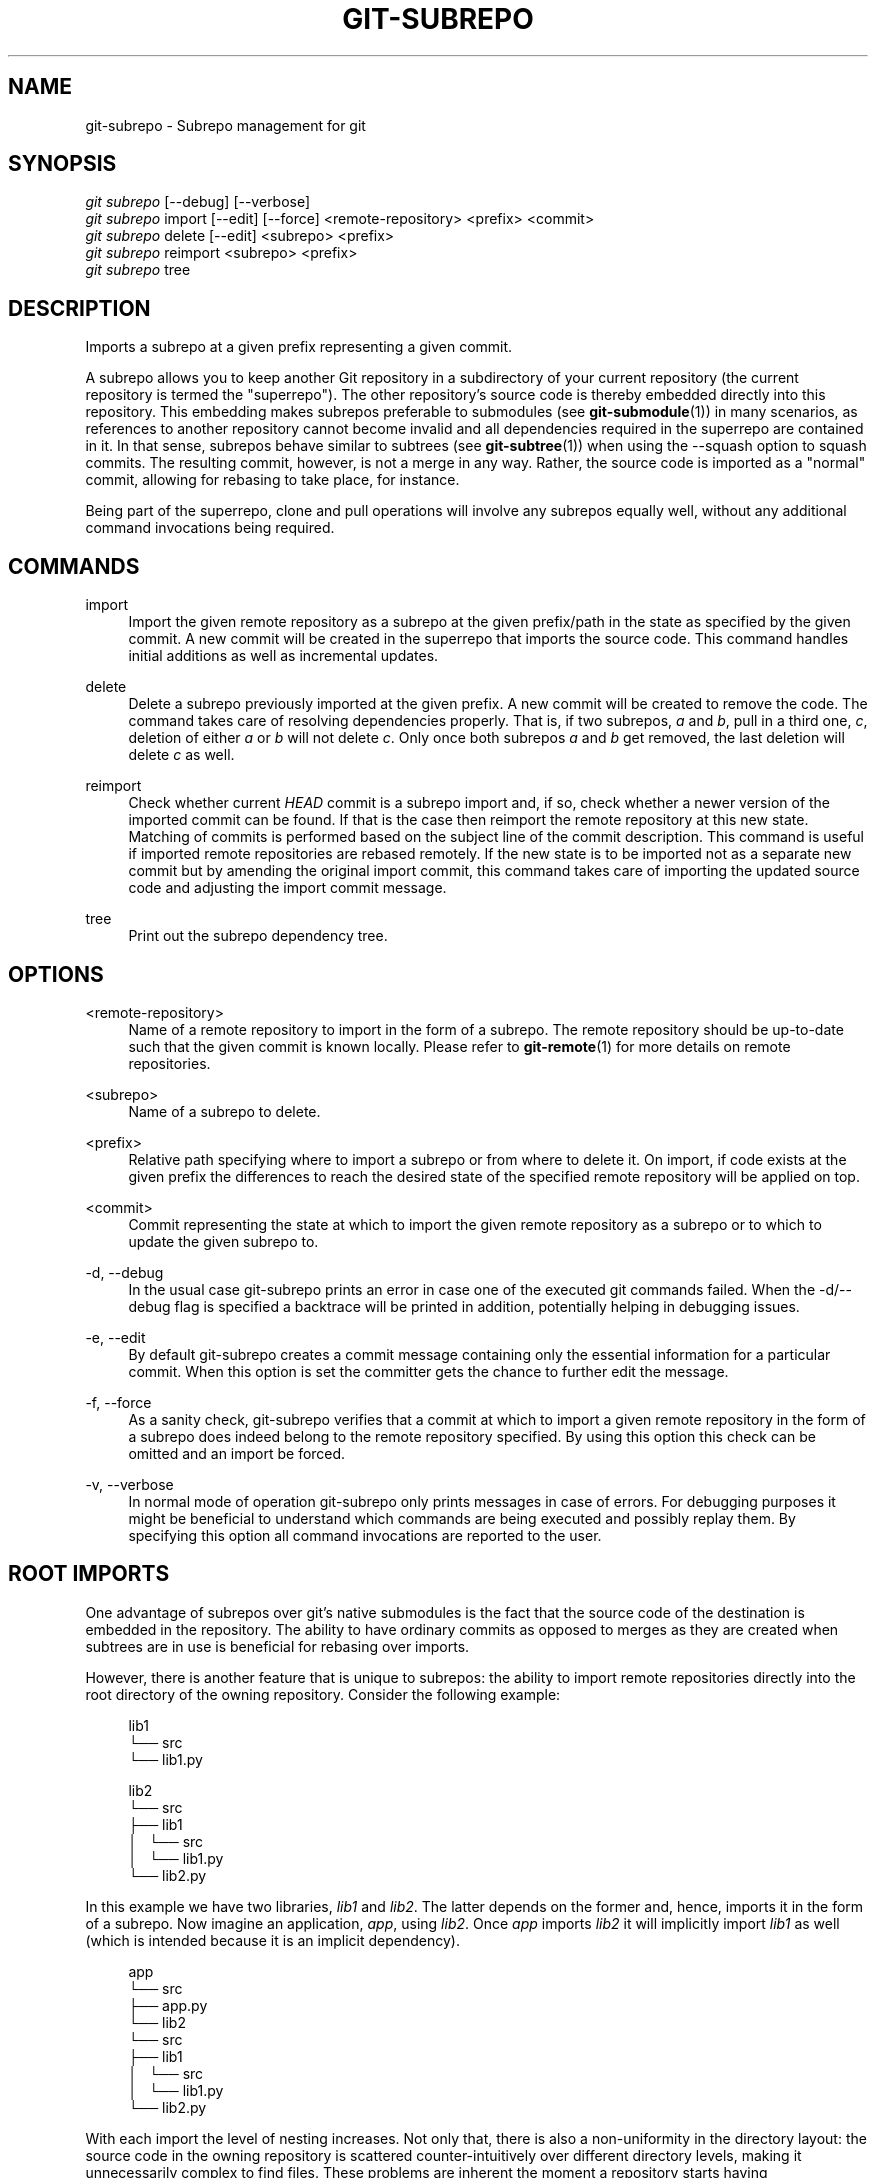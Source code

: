 '\" t
.\"     Title: git-subrepo
.\"    Author: [FIXME: author] [see http://docbook.sf.net/el/author]
.\" Generator: DocBook XSL Stylesheets v1.79.0 <http://docbook.sf.net/>
.\"      Date: 08/06/2016
.\"    Manual: Git Manual
.\"    Source: Git
.\"  Language: English
.\"
.TH "GIT\-SUBREPO" "1" "08/06/2016" "Git" "Git Manual"
.\" -----------------------------------------------------------------
.\" * Define some portability stuff
.\" -----------------------------------------------------------------
.\" ~~~~~~~~~~~~~~~~~~~~~~~~~~~~~~~~~~~~~~~~~~~~~~~~~~~~~~~~~~~~~~~~~
.\" http://bugs.debian.org/507673
.\" http://lists.gnu.org/archive/html/groff/2009-02/msg00013.html
.\" ~~~~~~~~~~~~~~~~~~~~~~~~~~~~~~~~~~~~~~~~~~~~~~~~~~~~~~~~~~~~~~~~~
.ie \n(.g .ds Aq \(aq
.el       .ds Aq '
.\" -----------------------------------------------------------------
.\" * set default formatting
.\" -----------------------------------------------------------------
.\" disable hyphenation
.nh
.\" disable justification (adjust text to left margin only)
.ad l
.\" -----------------------------------------------------------------
.\" * MAIN CONTENT STARTS HERE *
.\" -----------------------------------------------------------------
.SH "NAME"
git-subrepo \- Subrepo management for git
.SH "SYNOPSIS"
.sp
.nf
\fIgit subrepo\fR [\-\-debug] [\-\-verbose]
\fIgit subrepo\fR import [\-\-edit] [\-\-force] <remote\-repository> <prefix> <commit>
\fIgit subrepo\fR delete [\-\-edit] <subrepo> <prefix>
\fIgit subrepo\fR reimport <subrepo> <prefix>
\fIgit subrepo\fR tree
.fi
.sp
.SH "DESCRIPTION"
.sp
Imports a subrepo at a given prefix representing a given commit\&.
.sp
A subrepo allows you to keep another Git repository in a subdirectory of your current repository (the current repository is termed the "superrepo")\&. The other repository\(cqs source code is thereby embedded directly into this repository\&. This embedding makes subrepos preferable to submodules (see \fBgit-submodule\fR(1)) in many scenarios, as references to another repository cannot become invalid and all dependencies required in the superrepo are contained in it\&. In that sense, subrepos behave similar to subtrees (see \fBgit-subtree\fR(1)) when using the \-\-squash option to squash commits\&. The resulting commit, however, is not a merge in any way\&. Rather, the source code is imported as a "normal" commit, allowing for rebasing to take place, for instance\&.
.sp
Being part of the superrepo, clone and pull operations will involve any subrepos equally well, without any additional command invocations being required\&.
.SH "COMMANDS"
.PP
import
.RS 4
Import the given remote repository as a subrepo at the given prefix/path in the state as specified by the given commit\&. A new commit will be created in the superrepo that imports the source code\&. This command handles initial additions as well as incremental updates\&.
.RE
.PP
delete
.RS 4
Delete a subrepo previously imported at the given prefix\&. A new commit will be created to remove the code\&. The command takes care of resolving dependencies properly\&. That is, if two subrepos,
\fIa\fR
and
\fIb\fR, pull in a third one,
\fIc\fR, deletion of either
\fIa\fR
or
\fIb\fR
will not delete
\fIc\fR\&. Only once both subrepos
\fIa\fR
and
\fIb\fR
get removed, the last deletion will delete
\fIc\fR
as well\&.
.RE
.PP
reimport
.RS 4
Check whether current
\fIHEAD\fR
commit is a subrepo import and, if so, check whether a newer version of the imported commit can be found\&. If that is the case then reimport the remote repository at this new state\&. Matching of commits is performed based on the subject line of the commit description\&. This command is useful if imported remote repositories are rebased remotely\&. If the new state is to be imported not as a separate new commit but by amending the original import commit, this command takes care of importing the updated source code and adjusting the import commit message\&.
.RE
.PP
tree
.RS 4
Print out the subrepo dependency tree\&.
.RE
.SH "OPTIONS"
.PP
<remote\-repository>
.RS 4
Name of a remote repository to import in the form of a subrepo\&. The remote repository should be up\-to\-date such that the given commit is known locally\&. Please refer to
\fBgit-remote\fR(1)
for more details on remote repositories\&.
.RE
.PP
<subrepo>
.RS 4
Name of a subrepo to delete\&.
.RE
.PP
<prefix>
.RS 4
Relative path specifying where to import a subrepo or from where to delete it\&. On import, if code exists at the given prefix the differences to reach the desired state of the specified remote repository will be applied on top\&.
.RE
.PP
<commit>
.RS 4
Commit representing the state at which to import the given remote repository as a subrepo or to which to update the given subrepo to\&.
.RE
.PP
\-d, \-\-debug
.RS 4
In the usual case git\-subrepo prints an error in case one of the executed git commands failed\&. When the \-d/\-\-debug flag is specified a backtrace will be printed in addition, potentially helping in debugging issues\&.
.RE
.PP
\-e, \-\-edit
.RS 4
By default git\-subrepo creates a commit message containing only the essential information for a particular commit\&. When this option is set the committer gets the chance to further edit the message\&.
.RE
.PP
\-f, \-\-force
.RS 4
As a sanity check, git\-subrepo verifies that a commit at which to import a given remote repository in the form of a subrepo does indeed belong to the remote repository specified\&. By using this option this check can be omitted and an import be forced\&.
.RE
.PP
\-v, \-\-verbose
.RS 4
In normal mode of operation git\-subrepo only prints messages in case of errors\&. For debugging purposes it might be beneficial to understand which commands are being executed and possibly replay them\&. By specifying this option all command invocations are reported to the user\&.
.RE
.SH "ROOT IMPORTS"
.sp
One advantage of subrepos over git\(cqs native submodules is the fact that the source code of the destination is embedded in the repository\&. The ability to have ordinary commits as opposed to merges as they are created when subtrees are in use is beneficial for rebasing over imports\&.
.sp
However, there is another feature that is unique to subrepos: the ability to import remote repositories directly into the root directory of the owning repository\&. Consider the following example:
.sp
.if n \{\
.RS 4
.\}
.nf
lib1
└── src
    └── lib1\&.py
.fi
.if n \{\
.RE
.\}
.sp
.if n \{\
.RS 4
.\}
.nf
lib2
└── src
    ├── lib1
    │\ \&\ \& └── src
    │\ \&\ \&     └── lib1\&.py
    └── lib2\&.py
.fi
.if n \{\
.RE
.\}
.sp
In this example we have two libraries, \fIlib1\fR and \fIlib2\fR\&. The latter depends on the former and, hence, imports it in the form of a subrepo\&. Now imagine an application, \fIapp\fR, using \fIlib2\fR\&. Once \fIapp\fR imports \fIlib2\fR it will implicitly import \fIlib1\fR as well (which is intended because it is an implicit dependency)\&.
.sp
.if n \{\
.RS 4
.\}
.nf
app
└── src
    ├── app\&.py
    └── lib2
        └── src
            ├── lib1
            │\ \&\ \& └── src
            │\ \&\ \&     └── lib1\&.py
            └── lib2\&.py
.fi
.if n \{\
.RE
.\}
.sp
With each import the level of nesting increases\&. Not only that, there is also a non\-uniformity in the directory layout: the source code in the owning repository is scattered counter\-intuitively over different directory levels, making it unnecessarily complex to find files\&. These problems are inherent the moment a repository starts having subdirectories\&. Such problems vanish when we restructure the repositories slightly and then import each directly into the owning repository\(cqs root directory, like so:
.sp
.if n \{\
.RS 4
.\}
.nf
lib1
└── lib1
    └── src
        └── lib1\&.py
.fi
.if n \{\
.RE
.\}
.sp
.if n \{\
.RS 4
.\}
.nf
lib2
├── lib1
│\ \&\ \& └── src
│\ \&\ \&     └── lib1\&.py
└── lib2
    └── src
        └── lib2\&.py
.fi
.if n \{\
.RE
.\}
.sp
.if n \{\
.RS 4
.\}
.nf
app
├── app
│\ \&\ \& └── src
│\ \&\ \&     └── app\&.py
├── lib1
│\ \&\ \& └── src
│\ \&\ \&     └── lib1\&.py
└── lib2
    └── src
        └── lib2\&.py
.fi
.if n \{\
.RE
.\}
.sp
Now an interesting question arises: since the root name space of the owning repository is shared, how are conflicts handled? The answer is simple: the last import will take precedence and applied are the changes from the current state of the owning repository to one where the subrepo to import is at the desired state\&.
.sp
This approach also solves another otherwise inherent problem, namely that if each subrepo pulls in its dependencies and two subrepos have the same dependency, the source code of this last dependency will reside in the repository at two places\&. From a logical point of view that is not necessary a problem\&. However, if one considers how the module systems of a variety of languages or their compilers/interpreters work it becomes apparent that one of the two is effectively dead code: the path to each subrepo has to be registered somewhere and this path will be searched for a match during compile or run time\&. Yet, only the first match that is found is used\&. This constraint in turn implies that both versions of the subrepo need to be "compatible" if they are to be used in a common application and we must be able to agree on using a single version\&.
.sp
Extending the example from before with a third library, \fIlib3\fR that depends on \fIlib1\fR as well, and making \fIapp\fR require \fIlib3\fR in addition to \fIlib2\fR, we get away with the following structure:
.sp
.if n \{\
.RS 4
.\}
.nf
app
├── app
│\ \&\ \& └── src
│\ \&\ \&     └── app\&.py
├── lib1
│\ \&\ \& └── src
│\ \&\ \&     └── lib1\&.py
├── lib2
│\ \&\ \& └── src
│\ \&\ \&     └── lib2\&.py
└── lib3
    └── src
        └── lib3\&.py
.fi
.if n \{\
.RE
.\}
.sp
Here, \fIlib1\fR is used by both \fIlib2\fR and \fIlib3\fR without the need to have a private copy in each\&. By design, it must be compatible with both\&.
.SH "EXAMPLES"
.sp
Assuming two repositories, \fIlib\fR and \fIapp\fR, that initially do not know each other but are located in the same directory, the following example illustrates how to import the former as a subrepo of the latter:
.sp
.if n \{\
.RS 4
.\}
.nf
$ cd app/
$ git remote add \-f lib \&.\&./lib/
.fi
.if n \{\
.RE
.\}
.sp
.sp
At this point \fIlib\fR is known to \fIapp\fR\&.
.sp
.if n \{\
.RS 4
.\}
.nf
$ git subrepo import lib \&. master
.fi
.if n \{\
.RE
.\}
.sp
.sp
This command pulls in the contents of \fIlib\fR into the root directory of \fIapp\fR\&. A new commit will be created in \fIapp\fR that contains the changes that were made\&.
.sp
It is also possible to import the remote repository into any other directory, e\&.g\&., foo/:
.sp
.if n \{\
.RS 4
.\}
.nf
$ git subrepo import lib foo/ master
.fi
.if n \{\
.RE
.\}
.sp
.sp
Imagine that \fIlib\fR is now being updated\&.
.sp
.if n \{\
.RS 4
.\}
.nf
$ cd \&.\&./lib/
$ edit hello\&.c
$ git commit \-\-message \*(Aqupdate\*(Aq hello\&.c
.fi
.if n \{\
.RE
.\}
.sp
.sp
If we want to have these changes in \fIapp\fR we can update the subrepo:
.sp
.if n \{\
.RS 4
.\}
.nf
$ cd \&.\&./app/
$ git fetch lib
$ git subrepo import lib foo/ master
.fi
.if n \{\
.RE
.\}
.sp
.sp
Now the subrepo \fIlib\fR in directory foo/ contains the most recent state of the original \fIlib\fR while the one imported into the root is still at the previous state\&.
.sp
The current state of imports can be visualized using the \fItree\fR command:
.sp
.if n \{\
.RS 4
.\}
.nf
$ git subrepo tree
├── foo/:lib at e6a02545285d187ae0f5c3211421f736a5092b65
└── \&./:lib at 8b3f9546e3dd4ea68f457cdc60859b2f4a342984
.fi
.if n \{\
.RE
.\}
.sp
.sp
The output illustrates that the remote repository \fIlib\fR has been imported at two prefixes, the root of the repository and the directory foo/\&. It also depicts the commit at which the import happened\&.
.sp
There are cases possible where the history of \fIlib\fR is (partly) rewritten\&. For instance, imagine that the commits have not been published anywhere because development is still going on in private and a bug was found and fixed\&. Updating the imports of \fIlib\fR in \fIapp\fR can happen using the reimport command\&. For example:
.sp
.if n \{\
.RS 4
.\}
.nf
$ git rebase \-\-interactive HEAD^^^ \-\-exec=\*(Aqgit subrepo reimport\*(Aq
.fi
.if n \{\
.RE
.\}
.sp
.sp
During the development of our \fIapp\fR we may decide that we no longer need the version of \fIlib\fR imported below foo/\&. We could just remove the files by hand but that is cumbersome and would require manually taking care of handling dependencies correctly\&. Instead, we can delete the subrepo like so:
.sp
.if n \{\
.RS 4
.\}
.nf
$ git subrepo delete lib foo/
.fi
.if n \{\
.RE
.\}
.sp
.SH "GIT"
.sp
To be used in conjunction with the \fBgit\fR(1) suite
